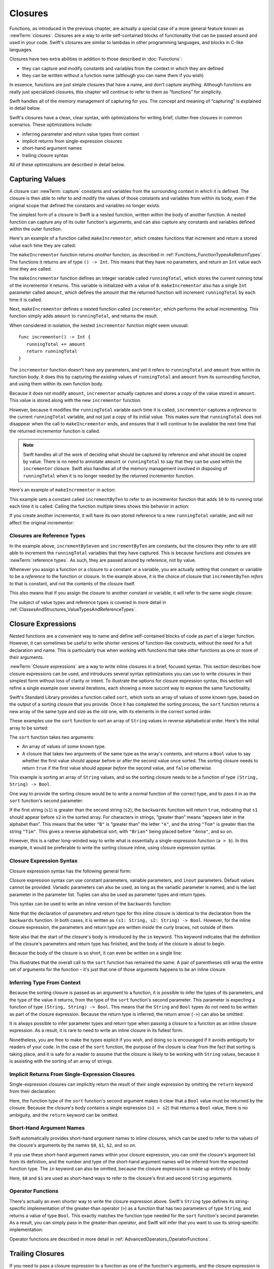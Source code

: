 Closures
========

.. closures can have a variadic parameter
.. closure parameters can be inout
.. types can be inferred

.. we've "claimed" {} for functions, closures and block statements
.. @auto-closure attribute seems to automatically make a closure over the thing assigned to it

.. are methods "just" named closures that capture state from the instance they are defined on?

Functions, as introduced in the previous chapter,
are actually a special case of a more general feature known as :newTerm:`closures`.
Closures are a way to write self-contained blocks of functionality
that can be passed around and used in your code.
Swift's closures are similar to lambdas in other programming languages,
and blocks in C-like languages.

Closures have two extra abilities
in addition to those described in :doc:`Functions`:

* they can capture and modify constants and variables
  from the context in which they are defined
* they can be written without a function name
  (although you can name them if you wish)

In essence, functions are just simple closures that have a name,
and don't capture anything.
Although functions are really just specialized closures,
this chapter will continue to refer to them as “functions” for simplicity.

Swift handles all of the memory management of capturing for you.
The concept and meaning of “capturing” is explained in detail below.

Swift's closures have a clean, clear syntax,
with optimizations for writing brief, clutter-free closures in common scenarios.
These optimizations include:

* inferring parameter and return value types from context
* implicit returns from single-expression closures
* short-hand argument names
* trailing closure syntax

All of these optimizations are described in detail below.

.. _Closures_CapturingValues:

Capturing Values
----------------

A closure can :newTerm:`capture` constants and variables
from the surrounding context in which it is defined.
The closure is then able to refer to and modify
the values of those constants and variables from within its body,
even if the original scope that defined the constants and variables no longer exists.

The simplest form of a closure in Swift is a nested function,
written within the body of another function.
A nested function can capture any of its outer function's arguments,
and can also capture any constants and variables defined within the outer function.

Here's an example of a function called ``makeIncrementor``,
which creates functions that increment and return a stored value each time they are called:

.. testcode:: closures

   -> func makeIncrementor(amount: Int) -> () -> Int {
         var runningTotal = 0
         func incrementor() -> Int {
            runningTotal += amount
            return runningTotal
         }
         return incrementor
      }

The ``makeIncrementor`` function returns *another* function,
as described in :ref:`Functions_FunctionTypesAsReturnTypes`.
The functions it returns are of type ``() -> Int``.
This means that they have no parameters,
and return an ``Int`` value each time they are called.

The ``makeIncrementor`` function defines an integer variable called ``runningTotal``,
which stores the current running total of the incrementor it returns.
This variable is initialized with a value of ``0``.
``makeIncrementor`` also has a single ``Int`` parameter called ``amount``,
which defines the amount that the returned function will increment ``runningTotal`` by
each time it is called.

Next, ``makeIncrementor`` defines a nested function called ``incrementor``,
which performs the actual incrementing.
This function simply adds ``amount`` to ``runningTotal``, and returns the result.

When considered in isolation,
the nested ``incrementor`` function might seem unusual:

::

      func incrementor() -> Int {
         runningTotal += amount
         return runningTotal
      }

The ``incrementor`` function doesn't have any parameters,
and yet it refers to ``runningTotal`` and ``amount`` from within its function body.
It does this by capturing the *existing* values of ``runningTotal`` and ``amount``
from its surrounding function,
and using them within its own function body.

Because it does not modify ``amount``,
``incrementor`` actually captures and stores a *copy* of the value stored in ``amount``.
This value is stored along with the new ``incrementor`` function.

However, because it modifies the ``runningTotal`` variable each time it is called,
``incrementor`` captures a *reference* to the current ``runningTotal`` variable,
and not just a copy of its initial value.
This makes sure that ``runningTotal`` does not disappear
when the call to ``makeIncrementor`` ends,
and ensures that it will continue to be available
the next time that the returned incrementor function is called.

.. note::

   Swift handles all of the work of deciding what should be captured by reference
   and what should be copied by value.
   There is no need to annotate ``amount`` or ``runningTotal``
   to say that they can be used within the ``incrementor`` closure.
   Swift also handles all of the memory management involved in disposing of ``runningTotal``
   when it is no longer needed by the returned incrementor function.

Here's an example of ``makeIncrementor`` in action:

.. testcode:: closures

   -> let incrementByTen = makeIncrementor(10)
   << // incrementByTen : () -> Int = <unprintable value>

This example sets a constant called ``incrementByTen`` 
to refer to an incrementor function that adds ``10`` to its running total
each time it is called.
Calling the function multiple times shows this behavior in action:

.. testcode:: closures

   -> incrementByTen()
   << // r0 : Int = 10
   /> returns a value of \(r0)
   </ returns a value of 10
   -> incrementByTen()
   << // r1 : Int = 20
   /> returns a value of \(r1)
   </ returns a value of 20
   -> incrementByTen()
   << // r2 : Int = 30
   /> returns a value of \(r2)
   </ returns a value of 30

If you create another incrementor,
it will have its own stored reference to a new ``runningTotal`` variable,
and will not affect the original incrementor:

.. testcode:: closures

   -> let incrementBySeven = makeIncrementor(7)
   << // incrementBySeven : () -> Int = <unprintable value>
   -> incrementBySeven()
   << // r3 : Int = 7
   /> returns a value of \(r3)
   </ returns a value of 7
   -> incrementByTen()
   << // r4 : Int = 40
   /> returns a value of \(r4)
   </ returns a value of 40

.. _Closures_ClosuresAreReferenceTypes:

Closures are Reference Types
~~~~~~~~~~~~~~~~~~~~~~~~~~~~

In the example above,
``incrementBySeven`` and ``incrementByTen`` are constants,
but the closures they refer to are still able to increment
the ``runningTotal`` variables that they have captured.
This is because functions and closures are :newTerm:`reference types`.
As such, they are passed around by reference, not by value.

Whenever you assign a function or a closure to a constant or a variable,
you are actually setting that constant or variable to be
a *reference* to the function or closure.
In the example above,
it is the choice of closure that ``incrementByTen`` *refers to* that is constant,
and not the contents of the closure itself.

This also means that if you assign the closure to another constant or variable,
it will refer to the same single closure:

.. testcode:: closures

   -> let alsoIncrementByTen = incrementByTen
   << // alsoIncrementByTen : () -> Int = <unprintable value>
   -> alsoIncrementByTen()
   << // r5 : Int = 50
   /> returns a value of \(r5)
   </ returns a value of 50

The subject of value types and reference types is covered in more detail
in :ref:`ClassesAndStructures_ValueTypesAndReferenceTypes`.

.. _Closures_ClosureExpressions:

Closure Expressions
-------------------

Nested functions are a convenient way to name and define self-contained blocks of code
as part of a larger function.
However, it can sometimes be useful to write shorter versions of function-like constructs, 
without the need for a full declaration and name.
This is particularly true when working with functions that take other functions
as one or more of their arguments.

:newTerm:`Closure expressions` are a way to write inline closures in a brief, focused syntax.
This section describes how closure expressions can be used,
and introduces several syntax optimizations you can use
to write closures in their simplest form without loss of clarity or intent.
To illustrate the options for closure expression syntax,
this section will refine a single example over several iterations,
each showing a more succint way to express the same functionality.

Swift's Standard Library provides a function called ``sort``,
which sorts an array of values of some known type,
based on the output of a sorting closure that you provide.
Once it has completed the sorting process,
the ``sort`` function returns a new array of the same type and size as the old one,
with its elements in the correct sorted order.

These examples use the ``sort`` function to sort an array of ``String`` values
in reverse alphabetical order.
Here's the initial array to be sorted:

.. testcode:: closureSyntax

   -> let array = ["Chris", "Alex", "Ewa", "Barry", "Daniella"]
   << // array : String[] = ["Chris", "Alex", "Ewa", "Barry", "Daniella"]

The ``sort`` function takes two arguments:

* An array of values of some known type.
* A closure that takes two arguments of the same type as the array's contents,
  and returns a ``Bool`` value to say whether the first value should appear
  before or after the second value once sorted.
  The sorting closure needs to return ``true``
  if the first value should appear *before* the second value,
  and ``false`` otherwise.

This example is sorting an array of ``String`` values,
and so the sorting closure needs to be a function of type ``(String, String) -> Bool``.

One way to provide the sorting closure would be to write a normal function of the correct type,
and to pass it in as the ``sort`` function's second parameter:

.. testcode:: closureSyntax

   -> func backwards(s1: String, s2: String) -> Bool {
         return s1 > s2
      }
   -> var reversed = sort(array, backwards)
   << // reversed : String[] = ["Ewa", "Daniella", "Chris", "Barry", "Alex"]
   // reversed is equal to ["Ewa", "Daniella", "Chris", "Barry", "Alex"]

If the first string (``s1``) is greater than the second string (``s2``),
the ``backwards`` function will return ``true``,
indicating that ``s1`` should appear before ``s2`` in the sorted array.
For characters in strings,
“greater than” means “appears later in the alphabet than”.
This means that the letter ``"B"`` is “greater than” the letter ``"A"``,
and the string ``"Tom"`` is greater than the string ``"Tim"``.
This gives a reverse alphabetical sort,
with ``"Brian"`` being placed before ``"Anna"``, and so on.

However, this is a rather long-winded way to write
what is essentially a single-expression function (``a > b``).
In this example, it would be preferable to write the sorting closure inline,
using closure expression syntax.

.. _Closures_ClosureExpressionSyntax:

Closure Expression Syntax
~~~~~~~~~~~~~~~~~~~~~~~~~

Closure expression syntax has the following general form:

.. syntax-outline::

   { (<#parameters#>) -> <#return type#> in
      <#statements#>
   }

Closure expression syntax can use
constant parameters, variable parameters, and ``inout`` parameters.
Default values cannot be provided.
Variadic parameters can also be used,
as long as the variadic parameter is named,
and is the last parameter in the parameter list.
Tuples can also be used as parameter types and return types.

.. TODO: the note about default values is tracked by rdar://16535452.
   Remove this note if and when that Radar is fixed.

.. TODO: the note about variadic parameters requiring a name is tracked by rdar://16535434.
   Remove this note if and when that Radar is fixed.

This syntax can be used to write an inline version of the ``backwards`` function:

.. testcode:: closureSyntax

   -> reversed = sort(array, { (s1: String, s2: String) -> Bool in 
         return s1 > s2
      })
   >> reversed
   << // reversed : String[] = ["Ewa", "Daniella", "Chris", "Barry", "Alex"]

Note that the declaration of parameters and return type for this inline closure
is identical to the declaration from the ``backwards`` function.
In both cases, it is written as ``(s1: String, s2: String) -> Bool``.
However, for the inline closure expression,
the parameters and return type are written *inside* the curly braces,
not outside of them.

Note also that the start of the closure's body is introduced by the ``in`` keyword.
This keyword indicates that
the definition of the closure's parameters and return type has finished,
and the body of the closure is about to begin.

Because the body of the closure is so short,
it can even be written on a single line:

.. testcode:: closureSyntax

   -> reversed = sort(array, { (s1: String, s2: String) -> Bool in return s1 > s2 } )
   >> reversed
   << // reversed : String[] = ["Ewa", "Daniella", "Chris", "Barry", "Alex"]

This illustrates that the overall call to the ``sort`` function has remained the same.
A pair of parentheses still wrap the entire set of arguments for the function –
it's just that one of those arguments happens to be an inline closure.

.. _Closures_InferringTypeFromContext:

Inferring Type From Context
~~~~~~~~~~~~~~~~~~~~~~~~~~~

Because the sorting closure is passed as an argument to a function,
it is possible to infer the types of its parameters,
and the type of the value it returns,
from the type of the ``sort`` function's second parameter.
This parameter is expecting a function of type ``(String, String) -> Bool``.
This means that the ``String`` and ``Bool`` types do not need to be written
as part of the closure expression.
Because the return type is inferred,
the return arrow (``->``) can also be omitted:

.. testcode:: closureSyntax

   -> reversed = sort(array, { (s1, s2) in return s1 > s2 } )
   >> reversed
   << // reversed : String[] = ["Ewa", "Daniella", "Chris", "Barry", "Alex"]

It is always possible to infer parameter types and return type
when passing a closure to a function as an inline closure expression.
As a result, it is rare to need to write an inline closure in its fullest form.

Nonetheless, you are free to make the types explicit if you wish,
and doing so is encouraged if it avoids ambiguity for readers of your code.
In the case of the ``sort`` function,
the purpose of the closure is clear from the fact that sorting is taking place,
and it is safe for a reader to assume that
the closure is likely to be working with ``String`` values,
because it is assisting with the sorting of an array of strings.

.. _Closures_ImplicitReturnsFromSingleExpressionClosures:

Implicit Returns From Single-Expression Closures
~~~~~~~~~~~~~~~~~~~~~~~~~~~~~~~~~~~~~~~~~~~~~~~~

Single-expression closures can implicitly return the result of their single expression
by omitting the ``return`` keyword from their declaration:

.. testcode:: closureSyntax

   -> reversed = sort(array, { (s1, s2) in s1 > s2 } )
   >> reversed
   << // reversed : String[] = ["Ewa", "Daniella", "Chris", "Barry", "Alex"]

Here, the function type of the ``sort`` function's second argument
makes it clear that a ``Bool`` value must be returned by the closure.
Because the closure's body contains a single expression (``s1 > s2``)
that returns a ``Bool`` value,
there is no ambiguity, and the ``return`` keyword can be omitted.

.. _Closures_ShortHandArgumentNames:

Short-Hand Argument Names
~~~~~~~~~~~~~~~~~~~~~~~~~

Swift automatically provides short-hand argument names to inline closures,
which can be used to refer to the values of the closure's arguments
by the names ``$0``, ``$1``, ``$2``, and so on.

If you use these short-hand argument names within your closure expression,
you can omit the closure's argument list from its definition,
and the number and type of the short-hand argument names
will be inferred from the expected function type.
The ``in`` keyword can also be omitted,
because the closure expression is made up entirely of its body:

.. testcode:: closureSyntax

   -> reversed = sort(array, { $0 > $1 } )
   >> reversed
   << // reversed : String[] = ["Ewa", "Daniella", "Chris", "Barry", "Alex"]

Here, ``$0`` and ``$1`` are used as
short-hand ways to refer to the closure's first and second ``String`` arguments.

.. _Closures_OperatorFunctions:

Operator Functions
~~~~~~~~~~~~~~~~~~

There's actually an even *shorter* way to write the closure expression above.
Swift's ``String`` type defines its string-specific implementation of
the greater-than operator (``>``)
as a function that has two parameters of type ``String``,
and returns a value of type ``Bool``.
This exactly matches the function type needed for the ``sort`` function's
second parameter.
As a result, you can simply pass in the greater-than operator,
and Swift will infer that you want to use its string-specific implementation:

.. testcode:: closureSyntax

   -> reversed = sort(array, >)
   >> reversed
   << // reversed : String[] = ["Ewa", "Daniella", "Chris", "Barry", "Alex"]

Operator functions are described in more detail in :ref:`AdvancedOperators_OperatorFunctions`.

.. _Closures_TrailingClosures:

Trailing Closures
-----------------

If you need to pass a closure expression to a function as one of the function's arguments,
and the closure expression is long,
it can sometimes be clearer to write it as a :newTerm:`trailing closure` instead.
A trailing closure is a closure expression
that is written outside of (and *after*) the parentheses of the function call it supports.

Multiple consecutive trailing closures can be written
for functions with multiple function type arguments.
The only requirement is that these trailing closures must always be
the final arguments provided for the function call.

Because the final argument to the ``sort`` function is a closure expression,
the string-sorting closure from above can be written
outside of the ``sort`` function's parentheses as a trailing closure:

.. testcode:: closureSyntax

   -> reversed = sort(array) { $0 > $1 }
   >> reversed
   << // reversed : String[] = ["Ewa", "Daniella", "Chris", "Barry", "Alex"]

As mentioned above,
trailing closures are most useful when the closure is sufficiently long that
it is not possible to write it inline on a single line.
As an example, Swift's ``Array`` type has a ``map`` function
which takes a closure expression as its single argument.
The closure is called once for each item in the array,
and returns an alternative mapped value (possibly of some other type) for that item.
The nature of the mapping, and the type of the returned value,
is left up to the closure to specify.

After applying the provided closure to each array element,
the ``map`` function returns a new array containing all of the new mapped values,
in the same order as their corresponding values in the original array.

Here's how the ``map`` function can be used with a trailing closure
to convert an array of ``Int`` values into an array of ``String`` values.
The array ``[16, 58, 510]`` will be used to create the new array 
``["OneSix", "FiveEight", "FiveOneZero"]``:

.. testcode:: arrayMap

   -> let digitNames = [
         0: "Zero", 1: "One", 2: "Two",   3: "Three", 4: "Four",
         5: "Five", 6: "Six", 7: "Seven", 8: "Eight", 9: "Nine"
      ]
   << // digitNames : Dictionary<Int, String> = Dictionary<Int, String>(1.33333333333333, 10, <DictionaryBufferOwner<Int, String> instance>)
   -> let numbers = [16, 58, 510]
   << // numbers : Int[] = [16, 58, 510]

The code above creates a dictionary of mappings between
the integer digits and English-language versions of their names.
It also defines an array of integers, ready to be converted into strings.

The ``numbers`` array can now be used to create an array of ``String`` values,
by passing a closure expression to the array's ``map`` function as a trailing closure:

.. testcode:: arrayMap

   -> let strings = numbers.map() {
            (var number) -> String in
         var output = ""
         while number > 0 {
            output = digitNames[number % 10] + output
            number /= 10
         }
         return output
      }
   << // strings : Array<String> = ["OneSix", "FiveEight", "FiveOneZero"]
   // strings is inferred to be of type Array<String>
   /> its value is [\"\(strings[0])\", \"\(strings[1])\", \"\(strings[2])\"]
   </ its value is ["OneSix", "FiveEight", "FiveOneZero"]

The ``map`` function calls the closure expression once for each item in the array.
The closure expression does not need to specify the type of its input parameter, ``number``,
because the type can be inferred from the values in the array to be mapped.
However, it chooses to define the closure's ``number`` parameter as a *variable parameter*,
as described in :ref:`Functions_ConstantAndVariableParameters`,
so that the parameter's value can be modified within the closure body,
rather than declaring a new local variable and assigning the passed ``number`` value to it.
The closure expression also specifies a return type of ``String``,
to indicate the type that will be stored in the mapped output array.

The closure expression builds a string called ``output`` each time it is called.
It calculates the last digit of ``number`` by using the remainder operator (``number % 10``),
and uses this digit to look up an appropriate string in the ``digitNames`` dictionary.
The appropriate string is added to the *front* of ``output``,
effectively building a string version of the number in reverse.
(The expression ``number % 10`` gives a value of
``6`` for ``16``, ``8`` for ``58``, and ``0`` for ``510``.)

The ``number`` variable is then divided by ``10``.
Because it is an integer, it is rounded down during the division,
so ``16`` becomes ``1``, ``58`` becomes ``5``, and ``510`` becomes ``51``.

The process is repeated until ``number /= 10`` is equal to ``0``,
at which point the ``output`` string is returned by the closure,
and is added to the output array by the ``map`` function.

The use of a trailing closure here means that
the closure's functionality is neatly encapsulated,
and is written immediately after the function it supports,
without needing to wrap the entire closure within
the ``map`` function's outer parentheses.

.. TODO: you have to write "self." for property references in an explicit closure expression,
   since "self" will be captured, not the property (as per rdar://16193162)
   we don't do this for autoclosures, however -
   see the commits comments from r14676 for the reasons why

.. TODO: <rdar://problem/16193162> Require specifying self for locations in code
   where strong reference cycles are likely
   This requires that property references have an explicit "self." qualifier
   when in an explicit closure expression, since self will be captured, not the property.
   We don't do the same for autoclosures.
   The logic here is that autoclosures can't practically be used in capturing situations anyway,
   since that would be extremely surprising to clients.
   Further, forcing a syntactic requirement in an autoclosure context
   would defeat the whole point of autoclosures: make them implicit.

.. TODO: To avoid reference cycles when a property closure references self or a property of self,
   you should use the same workaround as in Obj-C –
   that is, to declare a @weak (or @unowned) local variable, and capture that instead.
   There are proposals for a better solution in /swift/docs/weak.rst,
   but they are yet to be implemented.
   The Radar for their implementation is rdar://15046325.

.. _Closures_AutoClosures:

Auto-Closures
-------------

.. write-me::

.. TODO: var closure1: @auto_closure () -> Int = 4  // Function producing 4 whenever it is called.

.. TODO: from Assert.swift in stdlib/core:
   @transparent
   func assert(
     condition: @auto_closure () -> Bool, message: StaticString = StaticString()
   ) {
   }
.. TODO: note that an @auto_closure's argument type must always be ()
   see also test/expr/closure/closures.swift

.. TODO: The auto_closure attribute modifies a function type,
   changing the behavior of any assignment into (or initialization of) a value with the function type.
   Instead of requiring that the rvalue and lvalue have the same function type,
   an "auto closing" function type requires its initializer expression to have
   the same type as the function's result type,
   and it implicitly binds a closure over this expression.
   This is typically useful for function arguments that want to
   capture computation that can be run lazily.
   auto_closure is only valid in a type of a syntactic function type
   that is defined to take a syntactic empty tuple.